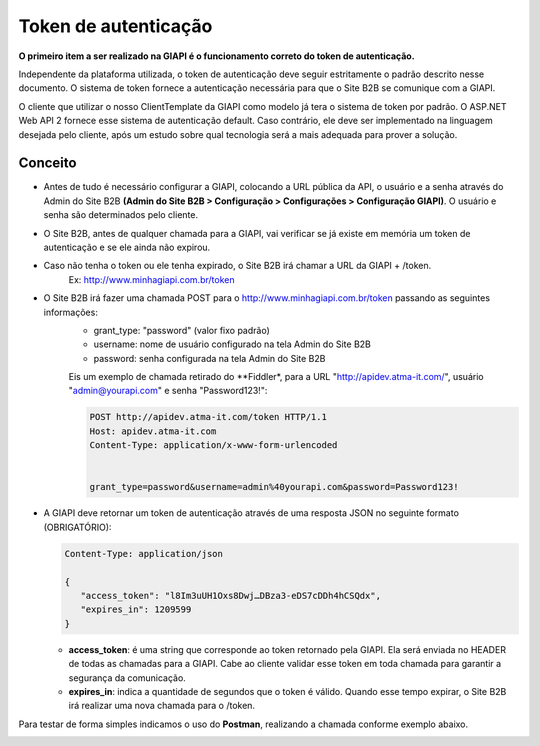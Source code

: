 ﻿Token de autenticação
=====================

**O primeiro item a ser realizado na GIAPI é o funcionamento correto do token de autenticação.**

Independente da plataforma utilizada, o token de autenticação deve seguir estritamente o padrão descrito nesse documento. O sistema de token fornece a autenticação necessária para que o Site B2B se comunique com a GIAPI.

O cliente que utilizar o nosso ClientTemplate da GIAPI como modelo já tera o sistema de token por padrão. O ASP.NET Web API 2 fornece esse sistema de autenticação default. Caso contrário, ele deve ser implementado na linguagem desejada pelo cliente, após um estudo sobre qual tecnologia será a mais adequada para prover a solução.

Conceito
--------

- Antes de tudo é necessário configurar a GIAPI, colocando a URL pública da API, o usuário e a senha através do Admin do Site B2B **(Admin do Site B2B > Configuração > Configurações > Configuração GIAPI)**. O usuário e senha são determinados pelo cliente.
- O Site B2B, antes de qualquer chamada para a GIAPI, vai verificar se já existe em memória um token de autenticação e se ele ainda não expirou.
- Caso não tenha o token ou ele tenha expirado, o Site B2B irá chamar a URL da GIAPI + /token.
     Ex: http://www.minhagiapi.com.br/token
- O Site B2B irá fazer uma chamada POST para o http://www.minhagiapi.com.br/token passando as seguintes informações:
   - grant_type: "password" (valor fixo padrão)
   - username: nome de usuário configurado na tela Admin do Site B2B
   - password: senha configurada na tela Admin do Site B2B

   Eis um exemplo de chamada retirado do **Fiddler*, para a URL "http://apidev.atma-it.com/", usuário "admin@yourapi.com" e senha "Password123!":

   .. code-block:: html

      POST http://apidev.atma-it.com/token HTTP/1.1
      Host: apidev.atma-it.com
      Content-Type: application/x-www-form-urlencoded


      grant_type=password&username=admin%40yourapi.com&password=Password123!

- A GIAPI deve retornar um token de autenticação através de uma resposta JSON no seguinte formato (OBRIGATÓRIO):

  .. code-block:: json

      Content-Type: application/json

      {
         "access_token": "l8Im3uUH1Oxs8Dwj…DBza3-eDS7cDDh4hCSQdx",
         "expires_in": 1209599
      }
   
  - **access_token**: é uma string que corresponde ao token retornado pela GIAPI. Ela será enviada no HEADER de todas as chamadas para a GIAPI. Cabe ao cliente validar esse token em toda chamada para garantir a segurança da comunicação.
  - **expires_in**: indica a quantidade de segundos que o token é válido. Quando esse tempo expirar, o Site B2B irá realizar uma nova chamada para o /token.

Para testar de forma simples indicamos o uso do **Postman**, realizando a chamada conforme exemplo abaixo.

.. image:: token_call.png